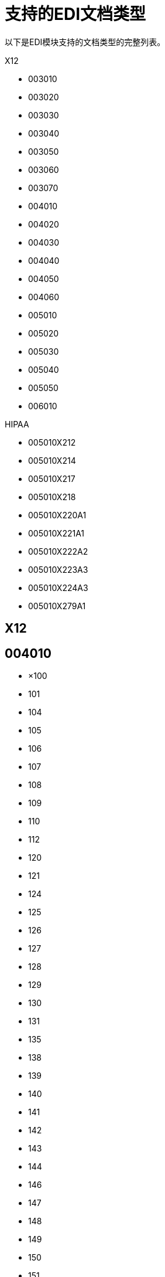 = 支持的EDI文档类型

以下是EDI模块支持的文档类型的完整列表。

X12

*  003010
*  003020
*  003030
*  003040
*  003050
*  003060
*  003070
*  004010
*  004020
*  004030
*  004040
*  004050
*  004060
*  005010
*  005020
*  005030
*  005040
*  005050
*  006010

HIPAA

*  005010X212
*  005010X214
*  005010X217
*  005010X218
*  005010X220A1
*  005010X221A1
*  005010X222A2
*  005010X223A3
*  005010X224A3
*  005010X279A1

==  X12

==  004010

* ×100
*  101
*  104
*  105
*  106
*  107
*  108
*  109
*  110
*  112
*  120
*  121
*  124
*  125
*  126
*  127
*  128
*  129
*  130
*  131
*  135
*  138
*  139
*  140
*  141
*  142
*  143
*  144
*  146
*  147
*  148
*  149
*  150
*  151
*  152
*  153
*  154
*  155
*  157
*  159
*  160
*  161
*  163
*  170
*  175
*  176
*  180
*  185
*  186
*  188
*  189
*  190
*  191
*  194
*  195
*  196
*  197
*  198
*  199
*  200
*  201
*  202
*  203
*  204
*  205
*  206
*  210
*  211
*  212
*  213
*  214
*  215
*  216
*  217
*  218
*  219
*  220
*  222
*  223
*  224
*  225
*  242
*  244
*  248
*  249
*  250
*  251
*  252
*  255
*  256
*  260
*  261
*  262
*  263
*  264
*  265
*  266
*  267
*  268
*  270
*  271
*  272
*  273
*  275
*  276
*  277
*  278
*  280
*  285
*  286
*  288
*  290
*  300
*  301
*  303
*  304
*  309
*  310
*  311
*  312
*  313
*  315
*  317
*  319
*  322
*  323
*  324
*  325
*  326
*  350
*  352
*  353
*  354
*  355
*  356
*  357
*  358
*  361
*  362
*  404
*  410
*  414
*  417
*  418
*  419
*  420
*  421
*  422
*  423
*  425
*  426
*  429
*  431
*  432
*  433
*  434
*  435
*  436
*  437
*  440
*  451
*  452
*  453
*  455
*  456
*  460
*  463
*  466
*  468
*  470
*  475
*  485
*  486
*  490
*  492
*  494
*  500
*  501
*  503
*  504
*  511
*  517
*  521
*  527
*  536
*  540
*  561
*  567
*  568
*  601
*  602
*  620
*  625
*  650
*  715
*  805
*  806
*  810
*  811
*  812
*  813
*  814
*  815
*  816
*  818
*  819
*  820
*  821
*  822
*  823
*  824
*  826
*  827
*  828
*  829
*  830
*  831
*  832
*  833
*  834
*  835
*  836
*  837
*  838
*  839
*  840
*  841
*  842
*  843
*  844
*  845
*  846
*  847
*  848
*  849
*  850
*  851
*  852
*  853
*  854
*  855
*  856
*  857
*  858
*  859
*  860
*  861
*  862
*  863
*  864
*  865
*  866
*  867
*  868
*  869
*  870
*  871
*  872
*  875
*  876
*  877
*  878
*  879
*  880
*  881
*  882
*  883
*  884
*  885
*  886
*  887
*  888
*  889
*  891
*  893
*  894
*  895
*  896
*  920
*  924
*  925
*  926
*  928
*  940
*  943
*  944
*  945
*  947
*  980
*  990
*  996
*  997
*  998

==  005010

* ×100
*  101
*  102
*  103
*  104
*  105
*  106
*  107
*  108
*  109
*  110
*  111
*  112
*  113
*  120
*  121
*  124
*  125
*  126
*  127
*  128
*  129
*  130
*  131
*  132
*  133
*  135
*  138
*  139
*  140
*  141
*  142
*  143
*  144
*  146
*  147
*  148
*  149
*  150
*  151
*  152
*  153
*  154
*  155
*  157
*  158
*  159
*  160
*  161
*  163
*  170
*  175
*  176
*  179
*  180
*  185
*  186
*  187
*  188
*  189
*  190
*  191
*  194
*  195
*  196
*  197
*  198
*  199
*  200
*  201
*  202
*  203
*  204
*  205
*  206
*  210
*  211
*  212
*  213
*  214
*  215
*  216
*  217
*  219
*  220
*  222
*  223
*  224
*  225
*  227
*  228
*  240
*  242
*  244
*  245
*  248
*  249
*  250
*  251
*  252
*  255
*  256
*  259
*  260
*  261
*  262
*  263
*  264
*  265
*  266
*  267
*  268
*  269
*  270
*  271
*  272
*  273
*  274
*  275
*  276
*  277
*  278
*  280
*  283
*  284
*  285
*  286
*  288
*  290
*  300
*  301
*  303
*  304
*  309
*  310
*  311
*  312
*  313
*  315
*  317
*  319
*  322
*  323
*  324
*  325
*  326
*  350
*  352
*  353
*  354
*  355
*  356
*  357
*  358
*  361
*  362
*  404
*  410
*  412
*  414
*  417
*  418
*  419
*  420
*  421
*  422
*  423
*  424
*  425
*  426
*  429
*  431
*  432
*  433
*  434
*  435
*  436
*  437
*  440
*  451
*  452
*  453
*  455
*  456
*  460
*  463
*  466
*  468
*  470
*  475
*  485
*  486
*  490
*  492
*  494
*  500
*  501
*  503
*  504
*  511
*  517
*  521
*  527
*  536
*  540
*  561
*  567
*  568
*  601
*  602
*  620
*  625
*  650
*  715
*  753
*  754
*  805
*  806
*  810
*  811
*  812
*  813
*  814
*  815
*  816
*  818
*  819
*  820
*  821
*  822
*  823
*  824
*  826
*  827
*  828
*  829
*  830
*  831
*  832
*  833
*  834
*  835
*  836
*  837
*  838
*  839
*  840
*  841
*  842
*  843
*  844
*  845
*  846
*  847
*  848
*  849
*  850
*  851
*  852
*  853
*  854
*  855
*  856
*  857
*  858
*  859
*  860
*  861
*  862
*  863
*  864
*  865
*  866
*  867
*  868
*  869
*  870
*  871
*  872
*  873
*  874
*  875
*  876
*  877
*  878
*  879
*  880
*  881
*  882
*  883
*  884
*  885
*  886
*  887
*  888
*  889
*  891
*  893
*  894
*  895
*  896
*  920
*  924
*  925
*  926
*  928
*  940
*  943
*  944
*  945
*  947
*  980
*  990
*  993
*  996
*  997
*  998
*  999

==  HIPAA

==  005010X212

*  276
*  277

==  005010X214

*  277

==  005010X217

*  278RQ
*  278RS

==  005010X218

*  820

==  005010X220A1

*  834

==  005010X221A1

*  835

==  005010X222A2

*  837

==  005010X223A3

*  837

==  005010X224A3

*  837

==  005010X279A1

*  270
*  271

